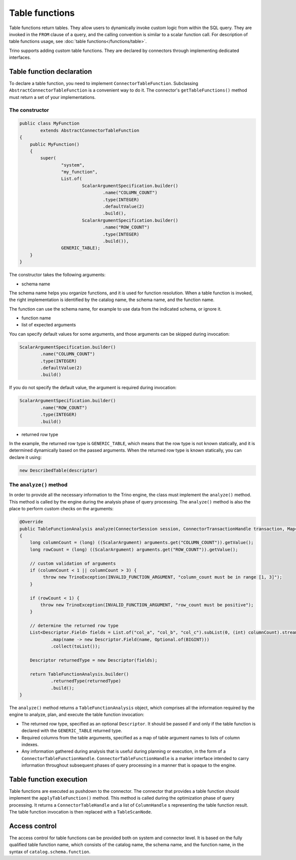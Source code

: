 
===============
Table functions
===============

Table functions return tables. They allow users to dynamically invoke custom
logic from within the SQL query. They are invoked in the ``FROM`` clause of a
query, and the calling convention is similar to a scalar function call. For
description of table functions usage, see
:doc:`table functions</functions/table>`.

Trino supports adding custom table functions. They are declared by connectors
through implementing dedicated interfaces.

Table function declaration
--------------------------

To declare a table function, you need to implement ``ConnectorTableFunction``.
Subclassing ``AbstractConnectorTableFunction`` is a convenient way to do it.
The connector's ``getTableFunctions()`` method must return a set of your
implementations.

The constructor
^^^^^^^^^^^^^^^

.. code-block:: java

    public class MyFunction
            extends AbstractConnectorTableFunction
    {
        public MyFunction()
        {
            super(
                    "system",
                    "my_function",
                    List.of(
                            ScalarArgumentSpecification.builder()
                                    .name("COLUMN_COUNT")
                                    .type(INTEGER)
                                    .defaultValue(2)
                                    .build(),
                            ScalarArgumentSpecification.builder()
                                    .name("ROW_COUNT")
                                    .type(INTEGER)
                                    .build()),
                    GENERIC_TABLE);
        }
    }

The constructor takes the following arguments:

- schema name

The schema name helps you organize functions, and it is used for function
resolution. When a table function is invoked, the right implementation is
identified by the catalog name, the schema name, and the function name.

The function can use the schema name, for example to use data from the
indicated schema, or ignore it.

- function name
- list of expected arguments

You can specify default values for some arguments, and those arguments can be
skipped during invocation:

.. code-block:: java

    ScalarArgumentSpecification.builder()
            .name("COLUMN_COUNT")
            .type(INTEGER)
            .defaultValue(2)
            .build()

If you do not specify the default value, the argument is required during
invocation:

.. code-block:: java

    ScalarArgumentSpecification.builder()
            .name("ROW_COUNT")
            .type(INTEGER)
            .build()

- returned row type

In the example, the returned row type is ``GENERIC_TABLE``, which means that
the row type is not known statically, and it is determined dynamically based on
the passed arguments. When the returned row type is known statically, you can
declare it using:

.. code-block:: java

    new DescribedTable(descriptor)

The ``analyze()`` method
^^^^^^^^^^^^^^^^^^^^^^^^

In order to provide all the necessary information to the Trino engine, the
class must implement the ``analyze()`` method. This method is called by the
engine during the analysis phase of query processing. The ``analyze()`` method
is also the place to perform custom checks on the arguments:

.. code-block:: java

    @Override
    public TableFunctionAnalysis analyze(ConnectorSession session, ConnectorTransactionHandle transaction, Map<String, Argument> arguments)
    {
        long columnCount = (long) ((ScalarArgument) arguments.get("COLUMN_COUNT")).getValue();
        long rowCount = (long) ((ScalarArgument) arguments.get("ROW_COUNT")).getValue();

        // custom validation of arguments
        if (columnCount < 1 || columnCount > 3) {
             throw new TrinoException(INVALID_FUNCTION_ARGUMENT, "column_count must be in range [1, 3]");
        }

        if (rowCount < 1) {
            throw new TrinoException(INVALID_FUNCTION_ARGUMENT, "row_count must be positive");
        }

        // determine the returned row type
        List<Descriptor.Field> fields = List.of("col_a", "col_b", "col_c").subList(0, (int) columnCount).stream()
                .map(name -> new Descriptor.Field(name, Optional.of(BIGINT)))
                .collect(toList());

        Descriptor returnedType = new Descriptor(fields);

        return TableFunctionAnalysis.builder()
                .returnedType(returnedType)
                .build();
    }

The ``analyze()`` method returns a ``TableFunctionAnalysis`` object, which
comprises all the information required by the engine to analyze, plan, and
execute the table function invocation:

- The returned row type, specified as an optional ``Descriptor``. It should be
  passed if and only if the table function is declared with the
  ``GENERIC_TABLE`` returned type.
- Required columns from the table arguments, specified as a map of table
  argument names to lists of column indexes.
- Any information gathered during analysis that is useful during planning or
  execution, in the form of a ``ConnectorTableFunctionHandle``.
  ``ConnectorTableFunctionHandle`` is a marker interface intended to carry
  information throughout subsequent phases of query processing in a manner that
  is opaque to the engine.

Table function execution
------------------------

Table functions are executed as pushdown to the connector. The connector that
provides a table function should implement the ``applyTableFunction()`` method.
This method is called during the optimization phase of query processing. It
returns a ``ConnectorTableHandle`` and a list of ``ColumnHandle`` s
representing the table function result. The table function invocation is then
replaced with a ``TableScanNode``.

Access control
--------------

The access control for table functions can be provided both on system and
connector level. It is based on the fully qualified table function name,
which consists of the catalog name, the schema name, and the function name,
in the syntax of ``catalog.schema.function``.
